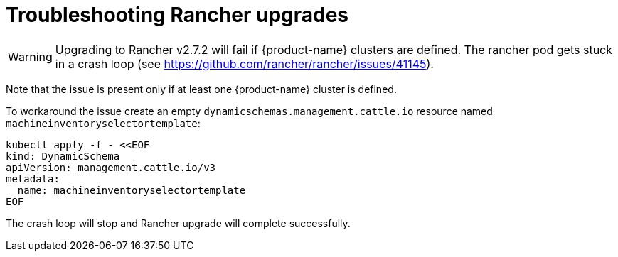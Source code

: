 = Troubleshooting Rancher upgrades

[WARNING]
====
Upgrading to Rancher v2.7.2 will fail if {product-name} clusters are defined. The rancher pod gets stuck in a crash loop (see https://github.com/rancher/rancher/issues/41145).
====


Note that the issue is present only if at least one {product-name} cluster is defined.

To workaround the issue create an empty `dynamicschemas.management.cattle.io` resource named `machineinventoryselectortemplate`:

[,shell]
----
kubectl apply -f - <<EOF
kind: DynamicSchema
apiVersion: management.cattle.io/v3
metadata:
  name: machineinventoryselectortemplate
EOF

----

The crash loop will stop and Rancher upgrade will complete successfully.
